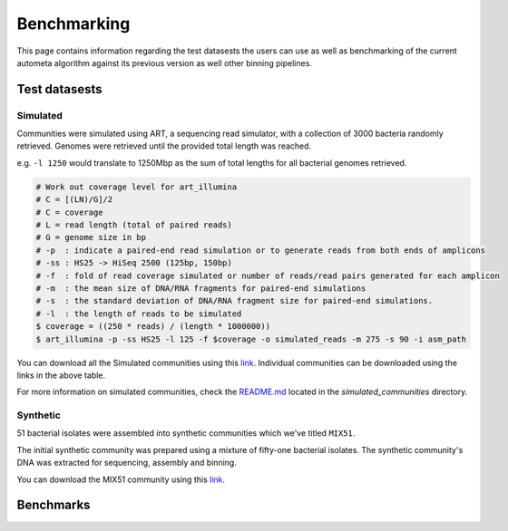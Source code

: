 ============
Benchmarking
============

This page contains information regarding the test datasests the users can use as well as benchmarking of the current autometa algorithm against its previous version as well other binning pipelines.

Test datasests
==============



Simulated
---------

Communities were simulated using ART, a sequencing read simulator, with a collection of 3000 bacteria randomly retrieved. Genomes were retrieved until the provided total length was reached.

e.g. ``-l 1250`` would translate to 1250Mbp as the sum of total lengths for all bacterial genomes retrieved.

.. code:: bash

    # Work out coverage level for art_illumina
    # C = [(LN)/G]/2 
    # C = coverage
    # L = read length (total of paired reads)
    # G = genome size in bp
    # -p  : indicate a paired-end read simulation or to generate reads from both ends of amplicons 
    # -ss : HS25 -> HiSeq 2500 (125bp, 150bp)
    # -f  : fold of read coverage simulated or number of reads/read pairs generated for each amplicon
    # -m  : the mean size of DNA/RNA fragments for paired-end simulations
    # -s  : the standard deviation of DNA/RNA fragment size for paired-end simulations.
    # -l  : the length of reads to be simulated
    $ coverage = ((250 * reads) / (length * 1000000))
    $ art_illumina -p -ss HS25 -l 125 -f $coverage -o simulated_reads -m 275 -s 90 -i asm_path

.. csv-table:: Simulated communities
    :file: simulated_community.csv
    :header-rows: 1

You can download all the Simulated communities using this `link <https://drive.google.com/drive/folders/1JFjVb-pfQTv4GXqvqRuTOZTfKdT0MwhN?usp=sharing>`__. Individual communities can be downloaded using the links in the above table.

For more information on simulated communities, check the `README.md <https://drive.google.com/file/d/1Ti05Qp13FleuMQdnp3C5L-sXnIM25EZE/view?usp=sharing>`__ located in the `simulated_communities` directory.

Synthetic
---------

51 bacterial isolates were assembled into synthetic communities which we've titled ``MIX51``.

The initial synthetic community was prepared using a mixture of fifty-one bacterial isolates. The synthetic community's DNA was extracted for sequencing, assembly and binning.

You can download the MIX51 community using this `link <https://drive.google.com/drive/folders/1x8d0o6HO5N72j7p_D_YxrSurBfpi9zmK?usp=sharing>`__.

Benchmarks
==========

.. todo::
    Add the Benchmarking statistics
